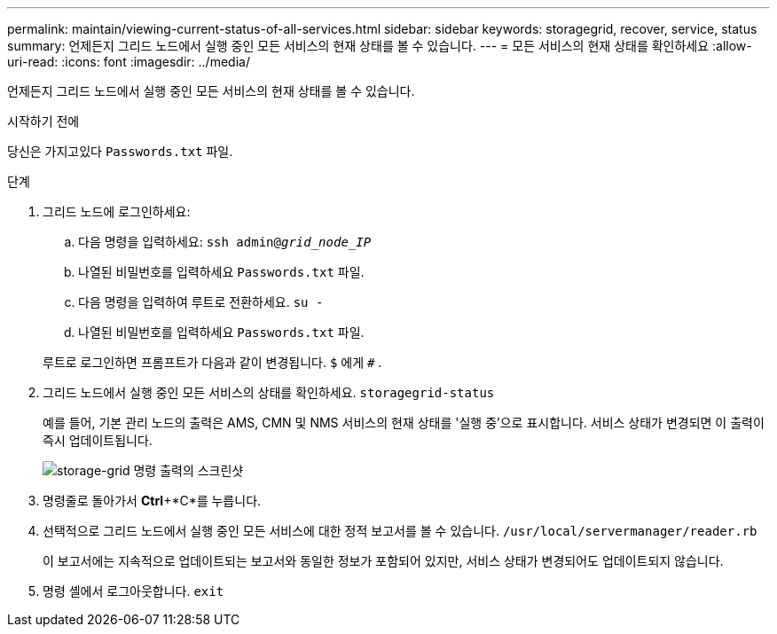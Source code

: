 ---
permalink: maintain/viewing-current-status-of-all-services.html 
sidebar: sidebar 
keywords: storagegrid, recover, service, status 
summary: 언제든지 그리드 노드에서 실행 중인 모든 서비스의 현재 상태를 볼 수 있습니다. 
---
= 모든 서비스의 현재 상태를 확인하세요
:allow-uri-read: 
:icons: font
:imagesdir: ../media/


[role="lead"]
언제든지 그리드 노드에서 실행 중인 모든 서비스의 현재 상태를 볼 수 있습니다.

.시작하기 전에
당신은 가지고있다 `Passwords.txt` 파일.

.단계
. 그리드 노드에 로그인하세요:
+
.. 다음 명령을 입력하세요: `ssh admin@_grid_node_IP_`
.. 나열된 비밀번호를 입력하세요 `Passwords.txt` 파일.
.. 다음 명령을 입력하여 루트로 전환하세요. `su -`
.. 나열된 비밀번호를 입력하세요 `Passwords.txt` 파일.


+
루트로 로그인하면 프롬프트가 다음과 같이 변경됩니다. `$` 에게 `#` .

. 그리드 노드에서 실행 중인 모든 서비스의 상태를 확인하세요. `storagegrid-status`
+
예를 들어, 기본 관리 노드의 출력은 AMS, CMN 및 NMS 서비스의 현재 상태를 '실행 중'으로 표시합니다.  서비스 상태가 변경되면 이 출력이 즉시 업데이트됩니다.

+
image::../media/storagegrid_status_output.gif[storage-grid 명령 출력의 스크린샷]

. 명령줄로 돌아가서 *Ctrl*+*C*를 누릅니다.
. 선택적으로 그리드 노드에서 실행 중인 모든 서비스에 대한 정적 보고서를 볼 수 있습니다. `/usr/local/servermanager/reader.rb`
+
이 보고서에는 지속적으로 업데이트되는 보고서와 동일한 정보가 포함되어 있지만, 서비스 상태가 변경되어도 업데이트되지 않습니다.

. 명령 셸에서 로그아웃합니다. `exit`

